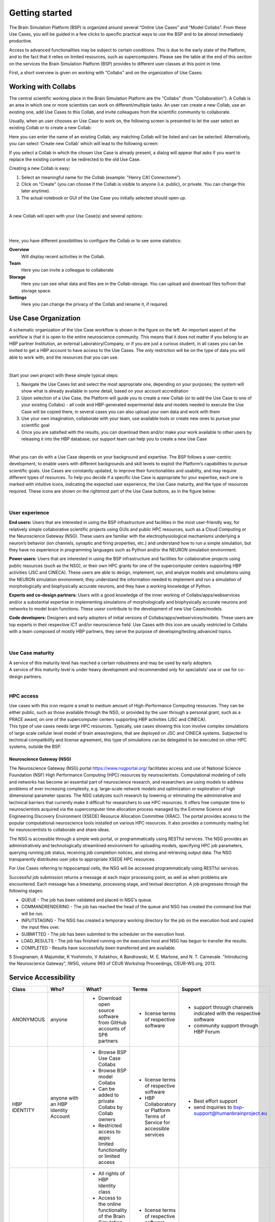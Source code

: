 .. _getting_started:

###############
Getting started
###############

The Brain Simulation Platform (BSP) is organized around several “Online Use Cases” and “Model Collabs”. From these Use Cases, you will be guided in a few clicks to specific practical ways to use the BSP and to be almost immediately productive.

Access to advanced functionalities may be subject to certain conditions. This is due to the early state of the Platform, and to the fact that it relies on limited resources, such as supercomputers.
Please see the table at the end of this section on the services the Brain Simulation Platform (BSP) provides to different user classes at this point in time.

First, a short overview is given on working with "Collabs" and on the organization of Use Cases:

.. _working-with-collabs:

********************
Working with Collabs
********************

The central scientific working place in the Brain Simulation Platform are the "Collabs" (from "Collaboration"). A Collab is an area in which one or more scientists can work on different/multiple tasks.
An user can create a new Collab, use an existing one, add Use Cases to this Collab, and invite colleagues from the scientific community to collaborate.

Usually, when an user chooses an Use Case to work on, the following screen is presented to let the user select an existing Collab or to create a new Collab:

.. image:: images/collab_select.png
    :scale: 90%
    :align: right



Here you can enter the name of an existing Collab; any matching Collab will be listed and can be selected. Alternatively, you can select 'Create new Collab' which will lead to the following screen:


.. image:: images/collab_new.png
    :scale: 90%
    :align: right

If you select a Collab in which the chosen Use Case is already present, a dialog will appear that asks if you want to replace the existing content or be redirected to the old Use Case.

.. image:: images/replace.png
    :scale: 90%
    :align: right


Creating a new Collab is easy:


1. Select an meaningful name for the Collab (example: "Henry CA1 Connectome").
2. Click on "Create" (you can choose if the Collab is visible to anyone (i.e. public), or private. You can change this later anytime).
3. The actual notebook or GUI of the Use Case you initially selected should open up.

|

A new Collab will open with your Use Case(s) and several options:

|

.. image:: images/collab_options.png
    :scale: 90%
    :align: right

|

Here, you have different possibilities to configure the Collab or to see some statistics:

**Overview**
  Will display recent activities in the Collab.

**Team**
  Here you can invite a colleague to collaborate

**Storage**
  Here you can see what data and files are in the Collab-storage. You can upload and download files to/from that storage space.

**Settings**
  Here you can change the privacy of the Collab and rename it, if required.


*********************
Use Case Organization
*********************

.. container:: bsp-container-left

    .. image:: images/bsp_scheme.png
        :scale: 60%
        :align: right


A schematic organization of the Use Case workflow is shown in the figure on the left. An important aspect of the workflow is that it is open to the entire neuroscience community. This means that it does not matter if you belong to an HBP partner Institution, an external Laboratory/Company, or if you are just a curious student, in all cases you can be invited to get a HBP account to have access to the Use Cases. The only restriction will be on the type of data you will able to work with, and the resources that you can use.

|

Start your own project with these simple typical steps:

1. Navigate the Use Cases list and select the most appropriate one, depending on your purposes; the system will show what is already available in some detail, based on your account accreditation
2. Upon selection of a Use Case, the Platform will guide you to create a new Collab (or to add the Use Case to one of your existing Collabs) - all code and HBP-generated experimental data and models needed to execute the Use Case will be copied there, in several cases you can also upload your own data and work with them
3. Use your own imagination, collaborate with your team, use available tools or create new ones to pursue your scientific goal
4. Once you are satisfied with the results, you can download them and/or make your work available to other users by releasing it into the HBP database; our support team can help you to create a new Use Case

|

What you can do with a Use Case depends on your background and expertise. The BSP follows a user-centric development, to enable users with different backgrounds and skill levels to exploit the Platform’s capabilities to pursue scientific goals.
Use Cases are constantly updated, to improve their functionalities and usability, and may require different types of resources. To help you decide if a specific Use Case is appropriate for your expertise, each one is marked with intuitive icons, indicating the expected user experience, the Use Case maturity, and the type of resources required. These icons are shown on the rightmost part of the Use Case buttons, as in the figure below:


.. container:: bsp-container-center

    .. image:: images/usecase_button.png
        :scale: 70%
        :align: right
        :class: bsp-center

|

===============
User experience
===============

.. container:: bsp-container-left

    .. image:: images/everybody_tag.png
        :scale: 70%

**End users:** Users that are interested in using the BSP infrastructure and facilities in the most user-friendly way, for relatively simple collaborative scientific projects using GUIs and public HPC resources, such as a Cloud Computing or the Neuroscience Gateway (NSG). These users are familiar with the electrophysiological mechanisms underlying a neuron’s behavior (ion channels, synaptic and firing properties, etc.) and understand how to run a simple simulation, but they have no experience in programming languages such as Python and/or the NEURON simulation environment.

.. container:: bsp-container-left

    .. image:: images/poweruser_tag.png
        :scale: 70%

**Power users:** Users that are interested in using the BSP infrastructure and facilities for collaborative projects using public resources (such as the NSG), or their own HPC grants for one of the supercomputer centers supporting HBP activities (JSC and CINECA). These users are able to design, implement, run, and analyze models and simulations using the NEURON simulation environment; they understand the information needed to implement and run a simulation of morphologically and biophysically accurate neurons, and they have a working knowledge of Python.

.. container:: bsp-container-left

    .. image:: images/experts_tag.png
        :scale: 70%

**Experts and co-design partners:** Users with a good knowledge of the inner working of Collabs/apps/webservices and/or a substantial expertise in implementing simulations of morphologically and biophysically accurate neurons and networks to model brain functions. These usesr contribute to the development of new Use Cases/models.

.. container:: bsp-container-left

    .. image:: images/developer_tag.png
        :scale: 70%

**Code developers:** Designers and early adopters of initial versions of Collabs/apps/webservices/models. These users are top experts in their respective ICT and/or neuroscience field. Use Cases with this icon are usually restricted to Collabs with a team composed of mostly HBP partners, they serve the purpose of developing/testing advanced topics.

|

=================
Use Case maturity
=================

.. container:: bsp-container-left

    .. image:: images/beta_tag.png
        :scale: 50%

.. container:: bsp-inline-text

    A service of this maturity level has reached a certain robustness and may be used by early adopters.

.. container:: bsp-container-left

    .. image:: images/experimental_tag.png
        :scale: 50%

.. container:: bsp-inline-text

    A service of this maturity level is under heavy development and recommended only for specialists’ use or use for co-design partners.

|

==========
HPC access
==========

.. container:: bsp-container-left

    .. image:: images/hpc_tag.png
        :scale: 50%

.. container:: bsp-inline-text

    Use cases with this icon require a small to medium amount of High-Performance Computing resources. They can be either public, such as those available through the NSG, or provided by the user through a personal grant, such as a PRACE award, on one of the supercomputer centers supporting HBP activities (JSC and CINECA).

.. container:: bsp-container-left

    .. image:: images/byo_tag.png
        :scale: 50%

.. container:: bsp-inline-text

    This type of use cases needs large HPC resources. Typically, use cases showing this icon involve complex simulations of large scale cellular level model of brain areas/regions, that are deployed on JSC and CINECA systems. Subjected to technical compatibility and license agreement, this type of simulations can be delegated to be executed on other HPC systems, outside the BSP.

.. _nsg:

""""""""""""""""""""""""""
Neuroscience Gateway (NSG)
""""""""""""""""""""""""""

The Neuroscience Gateway (NSG) portal https://www.nsgportal.org/ facilitates access and use of National Science Foundation (NSF) High Performance Computing (HPC) resources by neuroscientists. Computational modeling of cells and networks has become an essential part of neuroscience research, and researchers are using models to address problems of ever increasing complexity, e.g. large-scale network models and optimization or exploration of high dimensional parameter spaces. The NSG catalyzes such research by lowering or eliminating the administrative and technical barriers that currently make it difficult for researchers to use HPC resources. It offers free computer time to neuroscientists acquired via the supercomputer time allocation process managed by the Extreme Science and Engineering Discovery Environment (XSEDE) Resource Allocation Committee (XRAC). The portal provides access to the popular computational neuroscience tools installed on various HPC resources. It also provides a community mailing list for neuroscientists to collaborate and share ideas.

The NSG is accessible through a simple web portal, or programmatically using RESTful services. The NSG provides an administratively and technologically streamlined environment for uploading models, specifying HPC job parameters, querying running job status, receiving job completion notices, and storing and retrieving output data. The NSG transparently distributes user jobs to appropriate XSEDE HPC resources.

For Use Cases referring to hippocampal cells, the NSG will be accessed programmatically using RESTful services.

Successful job submission returns a message at each major processing point, as well as when problems are encountered. Each message has a timestamp, processing stage, and textual description. A job progresses through the following stages:

-	QUEUE - The job has been validated and placed in NSG's queue.
-	COMMANDRENDERING - The job has reached the head of the queue and NSG has created the command line that will be run.
-	INPUTSTAGING - The NSG has created a temporary working directory for the job on the execution host and copied the input files over.
-	SUBMITTED - The job has been submited to the scheduler on the execution host.
-	LOAD_RESULTS - The job has finished running on the execution host and NSG has begun to transfer the results.
-	COMPLETED - Results have successfully been transferred and are available.


S Sivagnanam, A Majumdar, K Yoshimoto, V Astakhov, A Bandrowski, M. E. Martone, and N. T. Carnevale. "Introducing the Neuroscience Gateway", IWSG, volume 993 of CEUR Workshop Proceedings, CEUR-WS.org, 2013.


*********************
Service Accessibility
*********************


.. list-table::
    :header-rows: 1

    * - Class
      - Who?
      - What?
      - Terms
      - Support
    * - ANONYMOUS
      - anyone
      - * Download open source software from GitHub accounts of SP6 partners
      - * license terms of respective software
      - * support through channels indicated with the respective software
        * community support through HBP Forum
    * - HBP IDENTITY
      - anyone with an HBP Identity Account
      - * Browse BSP Use Case Collabs
        * Browse BSP model Collabs
        * Can be added to private Collabs by Collab owners
        * Restricted access to apps: limited functionality or limited access
      - * license terms of respective software
        * HBP Collaboratory or Platform Terms of Service for accessible services
      - * Best effort support
        * send inquiries to bsp-support@humanbrainproject.eu
    * - PROJECT ACCESS
      - anyone who belongs to an HBP Partnering Project (or similar agreement)
      - * All rights of HBP Identity class
        * Access to the online functionality of the Brain Simulation Platform if requested in the Partnering Project agreement
        * Access to HBP models in the Brain Simulation Platform if requested in the Partnering Project agreement
        * HPC resources (*)
      - * license terms of respective software
        * HBP Collaboratory or Platform Terms of Service for accessible services
        * Terms of the Partnering Project agreement (or similar agreement)
      - * Full support according to terms of Partnering Project agreement
        * send inquiries and support requests to bsp-support@humanbrainproject.eu
    * - HBP MEMBERS
      - Anyone who belongs to an HBP partner institution and is granted accreditation to a particular HBP Subproject
      - * All rights of HBP Identity class
        * Access to the online functionality of the Brain Simulation Platform
        * Access to HBP models in the Brain Simulation Platform
        * HPC resources (*)
      - * HBP Consortium Agreement
      - * Full support
        * send inquiries and support requests to bsp-support@humanbrainproject.eu

|

(*) Note that access to HPC resources is subject to independent peer review by the HPC Platform. During the partnering project accession process, application to required resources will be coordinated. More information on HPC accounts and allocations can be found on the `HPC Platform <https://collab.humanbrainproject.eu/#/collab/264/nav/3304>`_. For an overview of accessibility of services from other platforms, please look `here <https://collab.humanbrainproject.eu/#/collab/19/nav/6601>`_.
